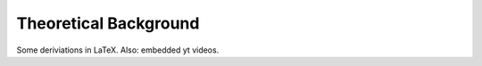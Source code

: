 ######################
Theoretical Background
######################

Some deriviations in LaTeX.
Also: embedded yt videos.
